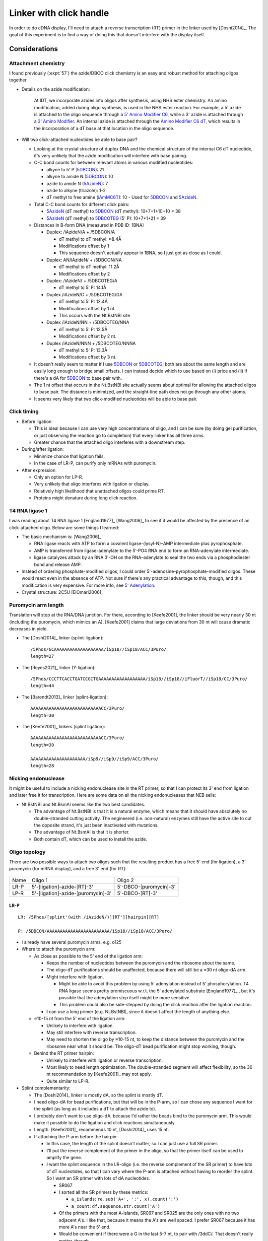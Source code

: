 ************************
Linker with click handle
************************

In order to do cDNA display, I'll need to attach a reverse transcription (RT) 
primer in the linker used by [Doshi2014]_.  The goal of this experiment is to 
find a way of doing this that doesn't interfere with the display itself.

Considerations
==============

Attachment chemistry
--------------------
I found previously (:expt:`57`) the azide/DBCO click chemistry is an easy and 
robust method for attaching oligos together.

- Details on the azide modification:

    At IDT, we incorporate azides into oligos after synthesis, using NHS ester 
    chemistry.  An amino modification, added during oligo synthesis, is used in 
    the NHS ester reaction. For example, a 5' azide is attached to the oligo 
    sequence through a `5' Amino Modifier C6 <5AmMC6>`_, while a 3' azide is 
    attached through a `3' Amino Modifier <3AmMO>`_. An internal azide is 
    attached through the `Amino Modifier C6 dT <iAmMC6T>`_, which results in 
    the incorporation of a dT base at that location in the oligo sequence.

- Will two click-attached nucleotides be able to base pair?

  - Looking at the crystal structure of duplex DNA and the chemical structure 
    of the internal C6 dT nucleotide, it's very unlikely that the azide 
    modification will interfere with base pairing.

  - C-C bond counts for between relevant atoms in various modified nucleotides:

    - alkyne to 5' P (5DBCON_): 21
    - alkyne to amide N (5DBCON_): 10
    - azide to amide N (5AzideN_): 7
    - azide to alkyne (triazole): 1-2
    - dT methyl to free amine (iAmMC6T_): 10
      - Used for 5DBCON_ and 5AzideN_.

  - Total C-C bond counts for different click pairs:

    - 5AzideN_ (dT methyl) to 5DBCON_ (dT methyl): 10+7+1+10+10 = 38
    - 5AzideN_ (dT methyl) to 5DBCOTEG_ (5' P): 10+7+1+21 = 39

  - Distances in B-form DNA (measured in PDB ID: 1BNA)

    - Duplex: /iAzideN/A + /5DBCON/A

      - dT methyl to dT methyl: ≈8.4Å
      - Modifications offset by 1
      - This sequence doesn't actually appear in 1BNA, so I just got as close 
        as I could.

    - Duplex: AN/iAzideN/ + /5DBCON/NA

      - dT methyl to dT methyl: 11.2Å
      - Modifications offset by 2

    - Duplex: /iAzideN/ + /5DBCOTEG/A

      - dT methyl to 5' P: 14.1Å

    - Duplex /iAzideN/C + /5DBCOTEG/GA

      - dT methyl to 5' P: 12.4Å
      - Modifications offset by 1 nt.
      - This occurs with the Nt.BstNBI site

    - Duplex /iAzideN/NN + /5DBCOTEG/NNA

      - dT methyl to 5' P: 12.5Å
      - Modifications offset by 2 nt.

    - Duplex /iAzideN/NNN + /5DBCOTEG/NNNA

      - dT methyl to 5' P: 13.3Å
      - Modifications offset by 3 nt.

  - It doesn't really seem to matter if I use 5DBCON_ or 5DBCOTEG_; both are 
    about the same length and are easily long enough to bridge small offsets.  
    I can instead decide which to use based on (i) price and (ii) if there's a 
    dA for 5DBCON_ to base pair with.

  - The 1 nt offset that occurs in the Nt.BstNBI site actually seems about 
    optimal for allowing the attached oligos to base pair.  The distance is 
    minimized, and the straight-line path does not go through any other 
    atoms.

  - It seems very likely that two click-modified nucleotides will be able to 
    base pair.

Click timing
------------
- Before ligation:

  - This is ideal because I can use very high concentrations of oligo, and I 
    can be sure (by doing gel purification, or just observing the reaction go 
    to completion) that every linker has all three arms.

  - Greater chance that the attached oligo interferes with a downstream step.

- During/after ligation:

  - Minimize chance that ligation fails.

  - In the case of LR-P, can purify only mRNAs with puromycin.

- After expression:

  - Only an option for LP-R.

  - Very unlikely that oligo interferes with ligation or display.

  - Relatively high likelihood that unattached oligos could prime RT.

  - Proteins might denature during long click reaction.

T4 RNA ligase 1
---------------
I was reading about T4 RNA ligase 1 [England1977]_ [Wang2006]_ to see if it 
would be affected by the presence of an click-attached oligo.  Below are some 
things I learned:

- The basic mechanism is: [Wang2006]_

  - RNA ligase reacts with ATP to form a covalent ligase-(lysyl-N)–AMP 
    intermediate plus pyrophosphate.
  - AMP is transferred from ligase-adenylate to the 5′-PO4 RNA end to form an 
    RNA–adenylate intermediate.
  - ligase catalyzes attack by an RNA 3′-OH on the RNA–adenylate to seal the 
    two ends via a phosphodiester bond and release AMP.

- Instead of ordering phosphate-modified oligos, I could order 
  5'-adenosine-pyrophosphate-modified oligos.  These would react even in the 
  absence of ATP.  Not sure if there's any practical advantage to this, though, 
  and this modification is very expensive.  For more info, see `5' Adenylation 
  <5rApp>`_.

- Crystal structure: 2C5U [ElOmari2006]_

Puromycin arm length
--------------------
Translation will stop at the RNA/DNA junction.  For there, according to 
[Keefe2001], the linker should be very nearly 30 nt (including the puromycin, 
which mimics an A).  [Keefe2001] claims that large deviations from 30 nt will 
cause dramatic decreases in yield.  

- The [Doshi2014]_ linker (splint-ligation)::

    /5Phos/GCAAAAAAAAAAAAAAAAAAA/iSp18//iSp18/ACC/3Puro/
    length=27

- The [Reyes2021]_ linker (Y-ligation)::

    /5Phos/CCCTTCACCTGATCCGCTGAAAAAAAAAAAAAAAAAA/iSp18//iSp18//iFluorT//iSp18/CC/3Puro/
    length=44

- The [Barendt2013]_ linker (splint-ligation)::

    AAAAAAAAAAAAAAAAAAAAAAAAAAACC/3Puro/
    length=30

- The [Keefe2001]_ linkers (splint ligation)::

    AAAAAAAAAAAAAAAAAAAAAAAAAAACC/3Puro/
    length=30

    AAAAAAAAAAAAAAAAAAAAA/iSp9//iSp9//iSp9/ACC/3Puro/
    length=28

Nicking endonuclease
--------------------
It might be useful to include a nicking endonuclease site in the RT primer, so 
that I can protect its 3' end from ligation and later free it for 
transcription.  Here are some data on all the nicking endonucleases that NEB 
sells:

.. datatable:: nicking_endonucleases.xlsx

- Nt.BstNBI and Nt.BsmAI seems like the two best candidates.

  - The advantage of Nt.BstNBI is that it is a natural enzyme, which means that 
    it should have absolutely no double-stranded cutting activity.  The 
    engineered (i.e. non-natural) enzymes still have the active site to cut the 
    opposite strand, it's just been inactivated with mutations.

  - The advantage of Nt.BsmAI is that it is shorter.

  - Both contain dT, which can be used to install the azide.

Oligo topology
--------------
There are two possible ways to attach two oligos such that the resulting 
product has a free 5' end (for ligation), a 3' puromycin (for mRNA display), 
and a free 3' end (for RT):

.. figure:: linker_topologies.svg
   :align: center

====  ====================================  ==================================
Name  Oligo 1                               Oligo 2
----  ------------------------------------  ----------------------------------
LR-P  5'-[ligation]-azide-[RT]-3'           5'-DBCO-[puromycin]-3'
LP-R  5'-[ligation]-azide-[puromycin]-3'    5'-DBCO-[RT]-3'
====  ====================================  ==================================

LR-P
~~~~
.. datatable:: lr_p_oligos.xlsx

::

  LR: /5Phos/[splint'(with /iAzideN/)][RT'][hairpin][RT]

  P: /5DBCON/AAAAAAAAAAAAAAAAAAAAAAAA/iSp18//iSp18/ACC/3Puro/

- I already have several puromycin arms, e.g. o125

- Where to attach the puromycin arm:
  
  - As close as possible to the 5' end of the ligation arm:

    - Keeps the number of nucleotides between the puromycin and the ribosome 
      about the same.

    - The oligo-dT purifications should be unaffected, because there will still 
      be a ≈30 nt oligo-dA arm.
    
    - Might interfere with ligation.
      
      - Might be able to avoid this problem by using 5' adenylation instead of 
        5' phosphorylation.  T4 RNA ligase seems pretty promiscuous w.r.t. the 
        5' adenylated substrate [England1977]_ , but it's possible that the 
        adenylation step itself might be more sensitive.
        
      - This problem could also be side-stepped by doing the click reaction 
        after the ligation reaction.

    - I can use a long primer (e.g. Nt.BstNBI), since it doesn't affect the 
      length of anything else.

  - ≈10-15 nt from the 5' end of the ligation arm:

    - Unlikely to interfere with ligation.

    - May still interfere with reverse transcription.

    - May need to shorten the oligo by ≈10-15 nt, to keep the distance between 
      the puromycin and the ribosome near what it should be.  The oligo-dT bead 
      purification might stop working, though.

  - Behind the RT primer hairpin:

    - Unlikely to interfere with ligation or reverse transcription.

    - Most likely to need length optimization.  The double-stranded segment 
      will affect flexibility, so the 30 nt recommendation by [Keefe2001]_ may 
      not apply.

    - Quite similar to LP-R.

- Splint complementarity:

  - The [Doshi2014]_ linker is mostly dA, so the splint is mostly dT.

  - I need oligo-dA for bead purifications, but that will be in the P-arm, so I 
    can chose any sequence I want for the splint (as long as it includes a dT 
    to attach the azide to).

  - I probably don't want to use oligo-dA, because I'd rather the beads bind to 
    the puromycin arm.  This would make it possible to do the ligation and 
    click reactions simultaneously.

  - Length: [Keefe2001]_ recommends 10 nt, [Doshi2014]_ uses 15 nt.
    
  - If attaching the P-arm before the hairpin:

    - In this case, the length of the splint doesn't matter, so I can just use 
      a full SR primer.

    - I'll put the reverse complement of the primer in the oligo, so that the 
      primer itself can be used to amplify the gene.

    - I want the splint sequence in the LR-oligo (i.e. the reverse complement 
      of the SR primer) to have lots of dT nucleotides, so that I can vary 
      where the P-arm is attached without having to reorder the splint.  So I 
      want an SR primer with lots of dA nucleotides.

      - SR067

      - I sorted all the SR primers by these metrics:

        - ``a_islands``: ``re.sub('A+', ':', x).count(':')``
        - ``a_count``: ``df.sequence.str.count('A')``

      - Of the primers with the most A-islands, SR067 and SR025 are the only 
        ones with no two adjacent A's.  I like that, because it means the A's 
        are well spaced.  I prefer SR067 because it has more A's near the 5' 
        end.

      - Would be convenient if there were a G in the last 5-7 nt, to pair with 
        /3ddC/.  That doesn't really matter, though.

    - This probably isn't really relevant for ssDNA, but there are 10.5 bp per 
      helical turn in dsDNA.  So I might look for dT nucleotides spaced by 5 to 
      see if it matters which side of the helix the P-arm is attached to.

  - If attaching the P-arm after the hairpin:

    - I should probably go back to the oligo-dA splint complementarity 
      sequence, because the P-arm probably can't be long enough to bind the 
      oligo-dT beads itself.

    - That said, I might as well still try ordering 1 linker with more-or-less 
      the same sequence as the before-the-hairpin designs, just to see.

- Need a hairpin:

  - [Kannan2007]_: ``gcGCAgc``

  - [Vallone1999]_:

    - Experimentally characterize 28 16 nt hairpins, all with 6-bp duplex, 4-nt 
      turn, and identical first 5 bp.

    - None of these hairpins are belong to the families identified in 
      [Nakano2002]_.  Frankly, they all seem like pretty awful hairpins.

    - Melting temperatures from 32.4-60.5°C.

      - Could be useful to titrate melting temperature.
      - NEB calls for the MMLV RT reaction to occur at 37-42°C.

  - [Nakano2002]_:

    - Screen for stable tetraloops

    - Use 12 bp stem in screen, designed to avoid slipped pairings and to 
      include some cloning sequences.

    - Four families identified:

      - ``cGNNAg``
      - ``cGNABg``
      - ``cCNNGg``
      - ``gCNNGc``

    - "For d(cGNNAg) and d(cGNABg), a CG closing base pair was strongly 
      preferred over a GC, with ΔΔG°37 ≈ 2 kcal/mol."

  - [VanDongen1997]_:

    - NMR structure of an ``aGTTAt`` tetraloop.

    - Very likely that either dT could be azide-modified without clashing with 
      anything.  I'd probably choose to modify the first, since it's not even 
      stacking with anything.

  - Seems like there are plenty of options, and this probably isn't a very 
    important parameter.

  - I'm going to use ``cGTTAg`` to start with:

    - Known sequence [Nakano2002]_.
    - Known structure [VanDongen1997]_.
    - Can attach modifications (e.g. azides) to dT nucleotides.
    - Nt.BstNBI has CG base pair right before the hairpin, although that won't 
      matter if I decide to extend the duplex a bit.

- How long should the primer be?

  - Probably doesn't need to be very long, by virtue of being unimolecular.

  - I should test this empirically:
      
    - Buy cheap primers with different hairpins.
    - Kinase, splint-ligase.
    - MMLV RT
    - RNase
    - Gel

  - Random hexamers are used for RT, so it's unlikely that the RT needs more 
    duplex than that.

  - I'm going to use Nt.BstNBI for the designs where the P-arm is attached 
    before the duplex.

    - The length of the primer is not important for these designs.

    - This restriction site allows a 3' cap to be removed, which may be 
      necessary (see discussion below).

    - It might be necessary to extend the duplex beyond just the recognition 
      sequence, because not all restriction enzymes cleave well at DNA ends.  
      But I'm not going to worry about that for now.  The goal of this 
      experiment is to find linkers that are compatible with ligation and 
      puromycin coupling.  If those steps work, I'll be able to optimize the 
      length of the duplex later.

- Capping the 3' end:

  - I'm not sure if this is necessary.

  - IDT requires the 3' end to be blocked (with either /3SpC3/ or /3ddC/) when 
    ordering an oligo with the 5rApp_ modification, to avoid circularization.  
    But I don't know if this concern is specific to 5rApp_, or if it's 
    something that needs to be considered whenever using T4 RNA ligase.  The 
    former might be the case if 5rApp_ is a good enough leaving group for the 
    oligo to circularize on it's own, without an enzyme.  The latter might be 
    true if it's T4 RNA ligase that's catalyzing the circularization in both 
    cases.

  - The linker in [Doshi2014]_ naturally has it's 3' end protected by the 
    puromycin modification.

  - The safest thing to do for now is to include the cap.  I can experiment 
    with removing it once I'm trying to get the RT step working.

- Puromycin arm:

  - 5DBCON_: has a normal 5' end (the DBCO is attached to the methyl group in 
    the thymidine base), so there will be a free 5'-OH.  However, this end 
    shouldn't be a substrate for lambda exonuclease or T4 RNA ligase, since it 
    isn't phosphorylated.

  - 5DBCOTEG_: the DBCO is basically attached to iSp9_, and the DBCO moiety 
    itself has 9 heavy atoms leading up to the alkyne, so this effectively 
    includes an iSp18_ spacer.  The azide is also on a fairly long liker.

- Ordering:

  - I don't really need to worry about the hairpin/primer yet, because those 
    decisions are unlikely to affect the puromycin coupling reaction.

  - So I should just order something reasonable.  At the same time, I can order 
    a bunch of cheaper oligos to see which hairpin/primer sequences work best 
    for RT.

LP-R
~~~~
.. datatable:: lp_r_oligos.xlsx

- This topology will stay much more similar to the [Doshi2014]_ linker.

- To avoid interfering with the splint, the double-stranded region has to end 
  >10 nt from the 5' end of the ligation arm.  Of course, this won't matter 
  if the splint is attached after ligation.

  - The [Doshi2014]_ splint is 15 nt, but 10 nt splints have been used in other 
    papers.

  - Without increasing the length of the LP oligo, the RT oligo will have to be 
    quite short (or added after ligation).

    - If the RT oligo includes a nicking restriction site, there won't really 
      be room to extend the duplex any more than for the site itself.  I don't 
      know if the restriction enzyme will work like that.

  - There are about 35 C-C bonds between the dT methyl (attached to the azide) 
    and the 5' phosphate (attached to the DBCO-TEG).  The distance between 
    these two atoms in B-DNA (PDB: 1BNA) is 14.2Å.  Therefore, it seems likely 
    that the 5' nucleotide in the RT arm can base-pair with the /iAzideN/ 
    nucleotide.

- The splint is phosphorylated.  That means I need to make it doesn't get 
  ligated to the primer.

  - Attach the primer after ligation.
  - Block the 3' end of the primer.

- The increased rigidity of the double-stranded region might interfere with 
  the ability of the puromycin to enter the ribosome, but I think this is 
  unlikely to be a problem as long as the spacers come afterward.

- Two basic designs:

  - Just add the azide, changing nothing else.

  - Add the azide with a nicking endonuclease site.  Extend the length of the 
    linker slightly.  This will allow me to order RT arms with blocked 3' ends, 
    allowing the RT arm to be attached before ligation.



.. _5AmMC6: https://www.idtdna.com/site/Catalog/Modifications/Product/1082
.. _3AmMO: https://www.idtdna.com/Site/Catalog/Modifications/Product/3299
.. _iAmMC6T: https://www.idtdna.com/Site/Catalog/Modifications/Product/1388
.. _5DBCON: https://www.idtdna.com/pages/education/decoded/article/need-a-non-standard-modification
.. _5DBCOTEG: https://www.idtdna.com/pages/education/decoded/article/need-a-non-standard-modification
.. _5AzideN: https://www.idtdna.com/Site/Catalog/Modifications/Product/3770
.. _5rApp: https://www.idtdna.com/Site/Catalog/Modifications/Product/2342
.. _iSp9: https://www.idtdna.com/site/Catalog/Modifications/Product/1391
.. _iSp18: https://www.idtdna.com/site/Catalog/Modifications/Product/1393

